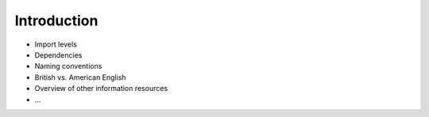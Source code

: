 .. _tutorial_introduction:

********************************************************************************
Introduction
********************************************************************************

* Import levels
* Dependencies
* Naming conventions
* British vs. American English
* Overview of other information resources
* ...

